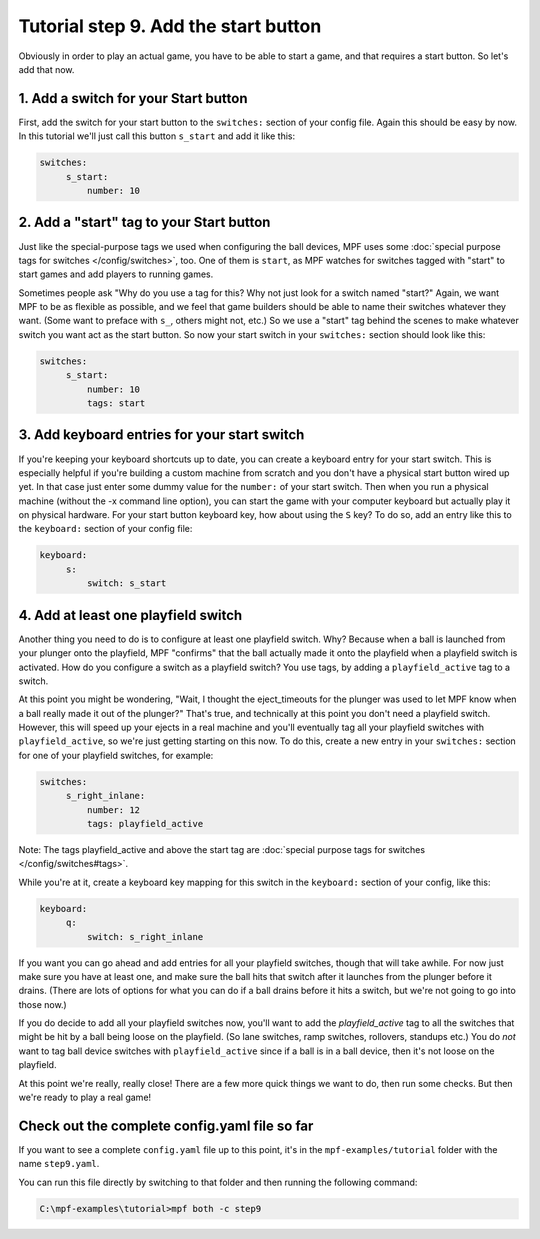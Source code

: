 Tutorial step 9. Add the start button
=====================================

Obviously in order to play an actual game, you have to be able to
start a game, and that requires a start button. So let's add that now.

1. Add a switch for your Start button
-------------------------------------

First, add the switch for your start button to the ``switches:`` section
of your config file. Again this should be easy by now. In this
tutorial we'll just call this button ``s_start`` and add it like this:

.. code-block:: mpf-config

   switches:
        s_start:
            number: 10

2. Add a "start" tag to your Start button
-----------------------------------------

Just like the special-purpose tags we used when configuring the ball
devices, MPF uses some :doc:`special purpose tags for switches </config/switches>`, too. One of
them is ``start``, as MPF watches for switches tagged with "start" to
start games and add players to running games.

Sometimes people ask
"Why do you use a tag for this? Why not just look for a switch named
"start?" Again, we want MPF to be as flexible as possible, and we
feel that game builders should be able to name their switches whatever
they want. (Some want to preface with ``s_``, others might not, etc.) So
we use a "start" tag behind the scenes to make whatever switch you
want act as the start button. So now your start switch in your
``switches:`` section should look like this:

.. code-block:: mpf-config

   switches:
        s_start:
            number: 10
            tags: start

3. Add keyboard entries for your start switch
---------------------------------------------

If you're keeping your keyboard shortcuts up to date, you can create a
keyboard entry for your start switch. This is especially helpful if
you're building a custom machine from scratch and you don't have a
physical start button wired up yet. In that case just enter some dummy
value for the ``number:`` of your start switch. Then when you run a
physical machine (without the -x command line option), you can start
the game with your computer keyboard but actually play it on physical
hardware. For your start button keyboard key, how about using the ``S``
key? To do so, add an entry like this to the ``keyboard:`` section of
your config file:

.. code-block:: mpf-config

   keyboard:
        s:
            switch: s_start

4. Add at least one playfield switch
------------------------------------

Another thing you need to do is to configure at least one playfield
switch. Why? Because when a ball is launched from your plunger onto
the playfield, MPF "confirms" that the ball actually made it onto the
playfield when a playfield switch is activated. How do you configure a
switch as a playfield switch? You use tags, by adding a
``playfield_active`` tag to a switch.

At this point you might be
wondering, "Wait, I thought the eject_timeouts for the plunger was
used to let MPF know when a ball really made it out of the plunger?"
That's true, and technically at this point you don't need a playfield
switch. However, this will speed up your ejects in a real machine and
you'll eventually tag all your playfield switches with
``playfield_active``, so we're just getting starting on this now. To do
this, create a new entry in your ``switches:`` section for one of your
playfield switches, for example:

.. code-block:: mpf-config

   switches:
        s_right_inlane:
            number: 12
            tags: playfield_active

Note: The tags playfield_active and above the start tag are :doc:`special 
purpose tags for switches </config/switches#tags>`.

While you're at it, create a keyboard key mapping for this switch in
the ``keyboard:`` section of your config, like this:

.. code-block:: mpf-config

   keyboard:
        q:
            switch: s_right_inlane

If you want you can go ahead and add entries for all your playfield
switches, though that will take awhile. For now just make sure you
have at least one, and make sure the ball hits that switch after it
launches from the plunger before it drains. (There are lots of options
for what you can do if a ball drains before it hits a switch, but
we're not going to go into those now.)

If you do decide to add all
your playfield switches now, you'll want to add the *playfield_active*
tag to all the switches that might be hit by a ball being loose on the
playfield. (So lane switches, ramp switches, rollovers, standups etc.)
You do *not* want to tag ball device switches with
``playfield_active`` since if a ball is in a ball device, then it's not
loose on the playfield.

At this point we're really, really close!
There are a few more quick things we want to do, then run some checks.
But then we're ready to play a real game!

Check out the complete config.yaml file so far
----------------------------------------------

If you want to see a complete ``config.yaml`` file up to this point, it's in the ``mpf-examples/tutorial``
folder with the name ``step9.yaml``.

You can run this file directly by switching to that folder and then running the following command:

.. code-block:: doscon

   C:\mpf-examples\tutorial>mpf both -c step9
